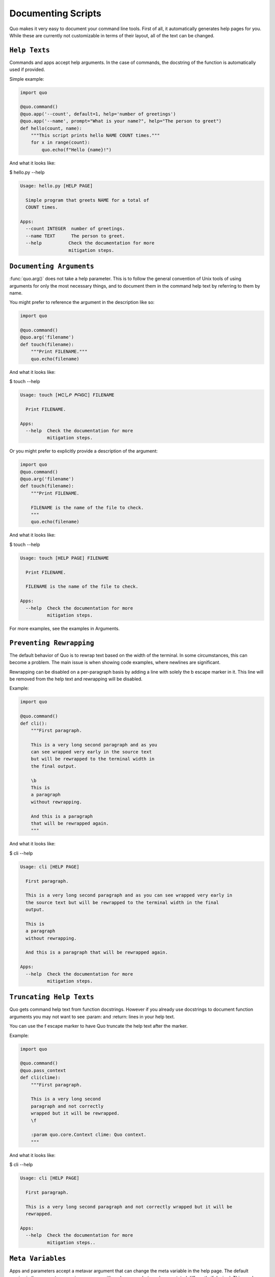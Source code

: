 Documenting Scripts
===================
Quo makes it very easy to document your command line tools. First of all, it automatically generates help pages for you. While these are currently not customizable in terms of their layout, all of the text can be changed.

``Help Texts``
------------
Commands and apps accept help arguments. In the case of commands, the docstring of the function is automatically used if provided.

Simple example:

.. code:: python

   import quo

   @quo.command()
   @quo.app('--count', default=1, help='number of greetings')
   @quo.app('--name', prompt="What is your name?", help="The person to greet")
   def hello(count, name):
       """This script prints hello NAME COUNT times."""
       for x in range(count):
           quo.echo(f"Hello {name}!")
And what it looks like:

$ hello.py --help

.. code:: shell

  Usage: hello.py [HELP PAGE]

    Simple program that greets NAME for a total of
    COUNT times.

  Apps:
    --count INTEGER  number of greetings.
    --name TEXT      The person to greet.
    --help          Check the documentation for more
                    mitigation steps.


``Documenting Arguments``
-------------------------

:func:`quo.arg()` does not take a help parameter. This is to follow the general convention of Unix tools of using arguments for only the most necessary things, and to document them in the command help text by referring to them by name.

You might prefer to reference the argument in the description like so:

.. code:: python

  import quo

  @quo.command()
  @quo.arg('filename')
  def touch(filename):
      """Print FILENAME."""
      quo.echo(filename)

And what it looks like:

$ touch --help

.. code:: shell

  Usage: touch [ᕼᕮしᑭ ᖘᗩᎶᕮ] FILENAME

    Print FILENAME.

  Apps:
    --help  Check the documentation for more
            mitigation steps.

Or you might prefer to explicitly provide a description of the argument:

.. code:: python

  import quo
  @quo.command()
  @quo.arg('filename')
  def touch(filename):
      """Print FILENAME.

      FILENAME is the name of the file to check.
      """
      quo.echo(filename)

And what it looks like:

$ touch --help

.. code:: shell

  Usage: touch [HELP PAGE] FILENAME

    Print FILENAME.

    FILENAME is the name of the file to check.

  Apps:
    --help  Check the documentation for more
            mitigation steps.

For more examples, see the examples in Arguments.

``Preventing Rewrapping``
-------------------------
The default behavior of Quo is to rewrap text based on the width of the terminal. In some circumstances, this can become a problem. The main issue is when showing code examples, where newlines are significant.

Rewrapping can be disabled on a per-paragraph basis by adding a line with solely the \b escape marker in it. This line will be removed from the help text and rewrapping will be disabled.

Example:

.. code:: python

   import quo

   @quo.command()
   def cli():
       """First paragraph.

       This is a very long second paragraph and as you
       can see wrapped very early in the source text
       but will be rewrapped to the terminal width in
       the final output.

       \b
       This is
       a paragraph
       without rewrapping.

       And this is a paragraph
       that will be rewrapped again.
       """

And what it looks like:

$ cli --help

.. code:: shell

  Usage: cli [HELP PAGE]

    First paragraph.

    This is a very long second paragraph and as you can see wrapped very early in
    the source text but will be rewrapped to the terminal width in the final
    output.

    This is
    a paragraph
    without rewrapping.

    And this is a paragraph that will be rewrapped again.

  Apps:
    --help  Check the documentation for more
            mitigation steps.

``Truncating Help Texts``
-------------------------
Quo gets command help text from function docstrings. However if you already use docstrings to document function arguments you may not want to see :param: and :return: lines in your help text.

You can use the \f escape marker to have Quo truncate the help text after the marker.

Example:

.. code:: python

  import quo

  @quo.command()
  @quo.pass_context
  def cli(clime):
      """First paragraph.

      This is a very long second
      paragraph and not correctly
      wrapped but it will be rewrapped.
      \f

      :param quo.core.Context clime: Quo context.
      """
And what it looks like:

$ cli --help

.. code:: shell

  Usage: cli [HELP PAGE]

    First paragraph.

    This is a very long second paragraph and not correctly wrapped but it will be
    rewrapped.

  Apps:
    --help  Check the documentation for more
            mitigation steps..

``Meta Variables``
-------------------

Apps and parameters accept a metavar argument that can change the meta variable in the help page. The default version is the parameter name in uppercase with underscores, but can be annotated differently if desired. This can be customized at all levels:

.. code:: python

  import quo

  @quo.command(apps_metavar='<options>')
  @quo.app('--count', default=1, help='number of greetings', metavar='<int>')
  @quo.arg('name', metavar='<name>')
  def hello(count, name):
      """This script prints hello <name> <int> times."""
      for x in range(count):
          quo.echo(f"Hello {name}!")

Example:

$ hello --help

.. code:: shell

  Usage: hello <options> <name>

    This script prints hello <name> <int> times.

  Apps:
    --count <int>  number of greetings
    --help         Check the documentation for more
                   mitigation steps.

``Command Short Help``
---------------------
For commands, a short help snippet is generated. By default, it’s the first sentence of the help message of the command, unless it’s too long. This can also be overridden:

.. code:: python

  import quo

  @quo.tether()
  def cli():
      """A simple command line tool."""

  @cli.command('init', short_help='init the repo')
  def init():
      """Initializes the repository."""

  @cli.command('delete', short_help='delete the repo')
  def delete():
      """Deletes the repository."""

And what it looks like:

$ repo.py

.. code:: shell

  Usage: repo.py [HELP PAGE] COMMAND [ARGS]...

    A simple command line tool.

  Apps:
    --help  Show this message and exit.

  Commands:
    delete  delete the repo
    init    init the repo

``Help Parameter Customization``
---------------------------------
This example changes the default parameters to -h and --help instead of just --help:

.. code:: python

  CONTEXT_SETTINGS = dict(help_option_names=['-h', '--help'])

  @quo.command(context_settings=CONTEXT_SETTINGS)
  def cli():
      pass

And what it looks like:

$ cli -h

.. code:: shell

  Usage: cli [HELP PAGE]

  Apps:
    -h, --help  Check the documentation for more
                mitigation steps.
